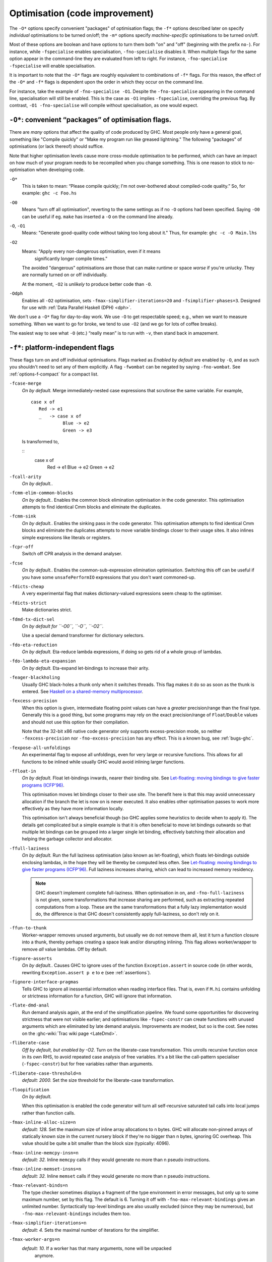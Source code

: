 .. _options-optimise:

Optimisation (code improvement)
-------------------------------

.. index::
   single: optimisation
   single: improvement, code

The ``-O*`` options specify convenient "packages" of optimisation flags;
the ``-f*`` options described later on specify *individual*
optimisations to be turned on/off; the ``-m*`` options specify
*machine-specific* optimisations to be turned on/off.

Most of these options are boolean and have options to turn them both "on" and
"off" (beginning with the prefix ``no-``). For instance, while ``-fspecialise``
enables specialisation, ``-fno-specialise`` disables it. When multiple flags for
the same option appear in the command-line they are evaluated from left to
right. For instance, ``-fno-specialise -fspecialise`` will enable
specialisation.

It is important to note that the ``-O*`` flags are roughly equivalent to
combinations of ``-f*`` flags. For this reason, the effect of the
``-O*`` and ``-f*`` flags is dependent upon the order in which they
occur on the command line.

For instance, take the example of ``-fno-specialise -O1``. Despite the
``-fno-specialise`` appearing in the command line, specialisation will
still be enabled. This is the case as ``-O1`` implies ``-fspecialise``,
overriding the previous flag. By contrast, ``-O1 -fno-specialise`` will
compile without specialisation, as one would expect.

.. _optimise-pkgs:

``-O*``: convenient “packages” of optimisation flags.
~~~~~~~~~~~~~~~~~~~~~~~~~~~~~~~~~~~~~~~~~~~~~~~~~~~~~

There are *many* options that affect the quality of code produced by
GHC. Most people only have a general goal, something like "Compile
quickly" or "Make my program run like greased lightning." The following
"packages" of optimisations (or lack thereof) should suffice.

Note that higher optimisation levels cause more cross-module
optimisation to be performed, which can have an impact on how much of
your program needs to be recompiled when you change something. This is
one reason to stick to no-optimisation when developing code.

``-O*``
    .. index::
       single: -O\* not specified

    This is taken to mean: “Please compile quickly; I'm not
    over-bothered about compiled-code quality.” So, for example:
    ``ghc -c Foo.hs``

``-O0``
    .. index::
       single: -O0

    Means "turn off all optimisation", reverting to the same settings as
    if no ``-O`` options had been specified. Saying ``-O0`` can be
    useful if eg. ``make`` has inserted a ``-O`` on the command line
    already.

``-O``, ``-O1``
    .. index::
       single: -O option
       single: -O1 option
       single: optimise; normally

    Means: "Generate good-quality code without taking too long about
    it." Thus, for example: ``ghc -c -O Main.lhs``

``-O2``
    .. index::
       single: -O2 option
       single: optimise; aggressively

    Means: "Apply every non-dangerous optimisation, even if it means
       significantly longer compile times."

    The avoided "dangerous" optimisations are those that can make
    runtime or space *worse* if you're unlucky. They are normally turned
    on or off individually.

    At the moment, ``-O2`` is *unlikely* to produce better code than
    ``-O``.

``-Odph``
    .. index::
       single: -Odph
       single: optimise; DPH

    Enables all ``-O2`` optimisation, sets
    ``-fmax-simplifier-iterations=20`` and ``-fsimplifier-phases=3``.
    Designed for use with :ref:`Data Parallel Haskell (DPH) <dph>`.

We don't use a ``-O*`` flag for day-to-day work. We use ``-O`` to get
respectable speed; e.g., when we want to measure something. When we want
to go for broke, we tend to use ``-O2`` (and we go for lots of coffee
breaks).

The easiest way to see what ``-O`` (etc.) “really mean” is to run with
``-v``, then stand back in amazement.

.. _options-f:

``-f*``: platform-independent flags
~~~~~~~~~~~~~~~~~~~~~~~~~~~~~~~~~~~

.. index::
   single: -f\* options (GHC)
   single: -fno-\* options (GHC)

These flags turn on and off individual optimisations. Flags marked as
*Enabled by default* are enabled by ``-O``, and as such you shouldn't
need to set any of them explicitly. A flag ``-fwombat`` can be negated
by saying ``-fno-wombat``. See :ref:`options-f-compact` for a compact
list.

``-fcase-merge``
    .. index::
       single: -fcase-merge

    *On by default.* Merge immediately-nested case expressions that
    scrutinse the same variable. For example,

    ::

          case x of
             Red -> e1
             _   -> case x of 
                      Blue -> e2
                      Green -> e3

    Is transformed to,

    ::
          case x of
             Red -> e1
             Blue -> e2
             Green -> e2

``-fcall-arity``
    .. index::
       single: -fcall-arity

    *On by default.*.

``-fcmm-elim-common-blocks``
    .. index::
       single: -felim-common-blocks

    *On by default.*. Enables the common block elimination optimisation
    in the code generator. This optimisation attempts to find identical
    Cmm blocks and eliminate the duplicates.

``-fcmm-sink``
    .. index::
       single: -fcmm-sink

    *On by default.*. Enables the sinking pass in the code generator.
    This optimisation attempts to find identical Cmm blocks and
    eliminate the duplicates attempts to move variable bindings closer
    to their usage sites. It also inlines simple expressions like
    literals or registers.

``-fcpr-off``
    .. index::
       single: -fcpr-Off

    Switch off CPR analysis in the demand analyser.

``-fcse``
    .. index::
       single: -fcse

    *On by default.*. Enables the common-sub-expression elimination
    optimisation. Switching this off can be useful if you have some
    ``unsafePerformIO`` expressions that you don't want commoned-up.

``-fdicts-cheap``
    .. index::
       single: -fdicts-cheap

    A very experimental flag that makes dictionary-valued expressions
    seem cheap to the optimiser.

``-fdicts-strict``
    .. index::
       single: -fdicts-strict

    Make dictionaries strict.

``-fdmd-tx-dict-sel``
    .. index::
       single: -fdmd-tx-dict-sel

    *On by default for ``-O0``, ``-O``, ``-O2``.*

    Use a special demand transformer for dictionary selectors.

``-fdo-eta-reduction``
    .. index::
       single: -fdo-eta-reduction

    *On by default.* Eta-reduce lambda expressions, if doing so gets rid
    of a whole group of lambdas.

``-fdo-lambda-eta-expansion``
    .. index::
       single: -fdo-lambda-eta-expansion

    *On by default.* Eta-expand let-bindings to increase their arity.

``-feager-blackholing``
    .. index::
       single: -feager-blackholing

    Usually GHC black-holes a thunk only when it switches threads. This
    flag makes it do so as soon as the thunk is entered. See `Haskell on
    a shared-memory
    multiprocessor <http://research.microsoft.com/en-us/um/people/simonpj/papers/parallel/>`__.

``-fexcess-precision``
    .. index::
       single: -fexcess-precision

    When this option is given, intermediate floating point values can
    have a *greater* precision/range than the final type. Generally this
    is a good thing, but some programs may rely on the exact
    precision/range of ``Float``/``Double`` values and should not use
    this option for their compilation.

    Note that the 32-bit x86 native code generator only supports
    excess-precision mode, so neither ``-fexcess-precision`` nor
    ``-fno-excess-precision`` has any effect. This is a known bug, see
    :ref:`bugs-ghc`.

``-fexpose-all-unfoldings``
    .. index::
       single: -fexpose-all-unfoldings

    An experimental flag to expose all unfoldings, even for very large
    or recursive functions. This allows for all functions to be inlined
    while usually GHC would avoid inlining larger functions.

``-ffloat-in``
    .. index::
       single: -ffloat-in

    *On by default.* Float let-bindings inwards, nearer their binding
    site. See `Let-floating: moving bindings to give faster programs
    (ICFP'96) <http://research.microsoft.com/en-us/um/people/simonpj/papers/float.ps.gz>`__.

    This optimisation moves let bindings closer to their use site. The
    benefit here is that this may avoid unnecessary allocation if the
    branch the let is now on is never executed. It also enables other
    optimisation passes to work more effectively as they have more
    information locally.

    This optimisation isn't always beneficial though (so GHC applies
    some heuristics to decide when to apply it). The details get
    complicated but a simple example is that it is often beneficial to
    move let bindings outwards so that multiple let bindings can be
    grouped into a larger single let binding, effectively batching their
    allocation and helping the garbage collector and allocator.

``-ffull-laziness``
    .. index::
       single: -ffull-laziness

    *On by default.* Run the full laziness optimisation (also known as
    let-floating), which floats let-bindings outside enclosing lambdas,
    in the hope they will be thereby be computed less often. See
    `Let-floating: moving bindings to give faster programs
    (ICFP'96) <http://research.microsoft.com/en-us/um/people/simonpj/papers/float.ps.gz>`__.
    Full laziness increases sharing, which can lead to increased memory
    residency.

    .. note::
       GHC doesn't implement complete full-laziness. When
       optimisation in on, and ``-fno-full-laziness`` is not given, some
       transformations that increase sharing are performed, such as
       extracting repeated computations from a loop. These are the same
       transformations that a fully lazy implementation would do, the
       difference is that GHC doesn't consistently apply full-laziness, so
       don't rely on it.

``-ffun-to-thunk``
    .. index::
       single: -ffun-to-thunk

    Worker-wrapper removes unused arguments, but usually we do not
    remove them all, lest it turn a function closure into a thunk,
    thereby perhaps creating a space leak and/or disrupting inlining.
    This flag allows worker/wrapper to remove *all* value lambdas. Off
    by default.

``-fignore-asserts``
    .. index::
       single: -fignore-asserts

    *On by default.*. Causes GHC to ignore uses of the function
    ``Exception.assert`` in source code (in other words, rewriting
    ``Exception.assert p e`` to ``e`` (see :ref:`assertions`).

``-fignore-interface-pragmas``
    .. index::
       single: -fignore-interface-pragmas

    Tells GHC to ignore all inessential information when reading
    interface files. That is, even if ``M.hi`` contains unfolding or
    strictness information for a function, GHC will ignore that
    information.

``-flate-dmd-anal``
    .. index::
       single: -flate-dmd-anal

    Run demand analysis again, at the end of the simplification
    pipeline. We found some opportunities for discovering strictness
    that were not visible earlier; and optimisations like
    ``-fspec-constr`` can create functions with unused arguments which
    are eliminated by late demand analysis. Improvements are modest, but
    so is the cost. See notes on the :ghc-wiki:`Trac wiki page <LateDmd>`.

``-fliberate-case``
    .. index::
       single: -fliberate-case

    *Off by default, but enabled by -O2.* Turn on the liberate-case
    transformation. This unrolls recursive function once in its own RHS,
    to avoid repeated case analysis of free variables. It's a bit like
    the call-pattern specialiser (``-fspec-constr``) but for free
    variables rather than arguments.

``-fliberate-case-threshold=n``
    .. index::
       single: -fliberate-case-threshold

    *default: 2000.* Set the size threshold for the liberate-case
    transformation.

``-floopification``
    .. index::
       single: -floopification

    *On by default.*

    When this optimisation is enabled the code generator will turn all
    self-recursive saturated tail calls into local jumps rather than
    function calls.

``-fmax-inline-alloc-size=n``
    .. index::
       single: -fmax-inline-alloc-size

    *default: 128.* Set the maximum size of inline array allocations to n bytes.
    GHC will allocate non-pinned arrays of statically known size in the current
    nursery block if they're no bigger than n bytes, ignoring GC overheap. This
    value should be quite a bit smaller than the block size (typically: 4096).

``-fmax-inline-memcpy-insn=n``
    .. index::
       single: -fmax-inline-memcpy-insn

    *default: 32.* Inline ``memcpy`` calls if they would generate no more than n pseudo
    instructions.

``-fmax-inline-memset-insns=n``
    .. index::
       single: -fmax-inline-memset-insns

    *default: 32.* Inline ``memset`` calls if they would generate no more than n pseudo
    instructions.

``-fmax-relevant-binds=n``
    .. index::
       single: -fmax-relevant-bindings

    The type checker sometimes displays a fragment of the type
    environment in error messages, but only up to some maximum number,
    set by this flag. The default is 6. Turning it off with
    ``-fno-max-relevant-bindings`` gives an unlimited number.
    Syntactically top-level bindings are also usually excluded (since
    they may be numerous), but ``-fno-max-relevant-bindings`` includes
    them too.

``-fmax-simplifier-iterations=n``
    .. index::
       single: -fmax-simplifier-iterations

    *default: 4.* Sets the maximal number of iterations for the simplifier.

``-fmax-worker-args=n``
    .. index::
       single: -fmax-worker-args

    *default: 10.* If a worker has that many arguments, none will be unpacked
     anymore.

``-fno-opt-coercion``
    .. index::
       single: -fno-opt-coercion

    Turn off the coercion optimiser.

``-fno-pre-inlining``
    .. index::
       single: -fno-pre-inlining

    Turn off pre-inlining.

``-fno-state-hack``
    .. index::
       single: -fno-state-hack

    Turn off the "state hack" whereby any lambda with a ``State#`` token
    as argument is considered to be single-entry, hence it is considered
    OK to inline things inside it. This can improve performance of IO
    and ST monad code, but it runs the risk of reducing sharing.

``-fomit-interface-pragmas``
    .. index::
       single: -fomit-interface-pragmas

    Tells GHC to omit all inessential information from the interface
    file generated for the module being compiled (say M). This means
    that a module importing M will see only the *types* of the functions
    that M exports, but not their unfoldings, strictness info, etc.
    Hence, for example, no function exported by M will be inlined into
    an importing module. The benefit is that modules that import M will
    need to be recompiled less often (only when M's exports change their
    type, not when they change their implementation).

``-fomit-yields``
    .. index::
       single: -fomit-yields

    *On by default.* Tells GHC to omit heap checks when no allocation is
    being performed. While this improves binary sizes by about 5%, it
    also means that threads run in tight non-allocating loops will not
    get preempted in a timely fashion. If it is important to always be
    able to interrupt such threads, you should turn this optimization
    off. Consider also recompiling all libraries with this optimization
    turned off, if you need to guarantee interruptibility.

``-fpedantic-bottoms``
    .. index::
       single: -fpedantic-bottoms

    Make GHC be more precise about its treatment of bottom (but see also
    ``-fno-state-hack``). In particular, stop GHC eta-expanding through
    a case expression, which is good for performance, but bad if you are
    using ``seq`` on partial applications.

``-fregs-graph``
    .. index::
       single: -fregs-graph

    *Off by default due to a performance regression bug. Only applies in
    combination with the native code generator.* Use the graph colouring
    register allocator for register allocation in the native code
    generator. By default, GHC uses a simpler, faster linear register
    allocator. The downside being that the linear register allocator
    usually generates worse code.

``-fregs-iterative``
    .. index::
       single: -fregs-iterative

    *Off by default, only applies in combination with the native code
    generator.* Use the iterative coalescing graph colouring register
    allocator for register allocation in the native code generator. This
    is the same register allocator as the ``-fregs-graph`` one but also
    enables iterative coalescing during register allocation.

``-fsimplifier-phases=n``
    .. index::
       single: -fsimplifier-phases

    *default: 2.* Set the number of phases for the simplifier. Ignored
    with -O0.

``-fsimpl-tick-factor=n``
    .. index::
       single: -fsimpl-tick-factor

    *default: 100.* GHC's optimiser can diverge if you write rewrite rules
    (:ref:`rewrite-rules`) that don't terminate, or (less satisfactorily)
    if you code up recursion through data types (:ref:`bugs-ghc`). To
    avoid making the compiler fall into an infinite loop, the optimiser
    carries a "tick count" and stops inlining and applying rewrite rules
    when this count is exceeded. The limit is set as a multiple of the
    program size, so bigger programs get more ticks. The
    ``-fsimpl-tick-factor`` flag lets you change the multiplier. The
    default is 100; numbers larger than 100 give more ticks, and numbers
    smaller than 100 give fewer.

    If the tick-count expires, GHC summarises what simplifier steps it
    has done; you can use ``-fddump-simpl-stats`` to generate a much
    more detailed list. Usually that identifies the loop quite
    accurately, because some numbers are very large.

``-fspec-constr``
    .. index::
       single: -fspec-constr

    *Off by default, but enabled by -O2.* Turn on call-pattern
    specialisation; see `Call-pattern specialisation for Haskell
    programs <http://research.microsoft.com/en-us/um/people/simonpj/papers/spec-constr/index.htm>`__.

    This optimisation specializes recursive functions according to their
    argument "shapes". This is best explained by example so consider:

    ::

        last :: [a] -> a
        last [] = error "last"
        last (x : []) = x
        last (x : xs) = last xs

    In this code, once we pass the initial check for an empty list we
    know that in the recursive case this pattern match is redundant. As
    such ``-fspec-constr`` will transform the above code to:

    ::

        last :: [a] -> a
        last []       = error "last"
        last (x : xs) = last' x xs
            where
              last' x []       = x
              last' x (y : ys) = last' y ys

    As well avoid unnecessary pattern matching it also helps avoid
    unnecessary allocation. This applies when a argument is strict in
    the recursive call to itself but not on the initial entry. As strict
    recursive branch of the function is created similar to the above
    example.

    It is also possible for library writers to instruct GHC to perform
    call-pattern specialisation extremely aggressively. This is
    necessary for some highly optimized libraries, where we may want to
    specialize regardless of the number of specialisations, or the size
    of the code. As an example, consider a simplified use-case from the
    ``vector`` library:

    ::

        import GHC.Types (SPEC(..))

        foldl :: (a -> b -> a) -> a -> Stream b -> a
        {-# INLINE foldl #-}
        foldl f z (Stream step s _) = foldl_loop SPEC z s
          where
            foldl_loop !sPEC z s = case step s of
                                    Yield x s' -> foldl_loop sPEC (f z x) s'
                                    Skip       -> foldl_loop sPEC z s'
                                    Done       -> z

    Here, after GHC inlines the body of ``foldl`` to a call site, it
    will perform call-pattern specialisation very aggressively on
    ``foldl_loop`` due to the use of ``SPEC`` in the argument of the
    loop body. ``SPEC`` from ``GHC.Types`` is specifically recognised by
    the compiler.

    (NB: it is extremely important you use ``seq`` or a bang pattern on
    the ``SPEC`` argument!)

    In particular, after inlining this will expose ``f`` to the loop
    body directly, allowing heavy specialisation over the recursive
    cases.

``-fspec-constr-count=n``
    .. index::
       single: -fspec-constr-count

    *default: 3.* Set the maximum number of specialisations that will be created for
    any one function by the SpecConstr transformation.

``-fspec-constr-threshold=n``
    .. index::
       single: -fspec-constr-threshold

    *default: 2000.* Set the size threshold for the SpecConstr transformation.

``-fspecialise``
    .. index::
       single: -fspecialise

    *On by default.* Specialise each type-class-overloaded function
    defined in this module for the types at which it is called in this
    module. If ``-fcross-module-specialise`` is set imported functions
    that have an INLINABLE pragma (:ref:`inlinable-pragma`) will be
    specialised as well.

``-fcross-module-specialise``
    .. index::
       single: -fcross-module-specialise

    *On by default.* Specialise ``INLINABLE`` (:ref:`inlinable-pragma`)
    type-class-overloaded functions imported from other modules for the types at
    which they are called in this module. Note that specialisation must be
    enabled (by ``-fspecialise``) for this to have any effect.

``-fstatic-argument-transformation``
    .. index::
       single: -fstatic-argument-transformation

    Turn on the static argument transformation, which turns a recursive
    function into a non-recursive one with a local recursive loop. See
    Chapter 7 of `Andre Santos's PhD
    thesis <http://research.microsoft.com/en-us/um/people/simonpj/papers/santos-thesis.ps.gz>`__

``-fstrictness``
    .. index::
       single: -fstrictness

    *On by default.*. Switch on the strictness analyser. There is a very
    old paper about GHC's strictness analyser, `Measuring the
    effectiveness of a simple strictness
    analyser <http://research.microsoft.com/en-us/um/people/simonpj/papers/simple-strictnes-analyser.ps.gz>`__,
    but the current one is quite a bit different.

    The strictness analyser figures out when arguments and variables in
    a function can be treated 'strictly' (that is they are always
    evaluated in the function at some point). This allow GHC to apply
    certain optimisations such as unboxing that otherwise don't apply as
    they change the semantics of the program when applied to lazy
    arguments.

``-fstrictness-before=⟨n⟩``
    .. index::
       single: -fstrictness-before

    Run an additional strictness analysis before simplifier phase ⟨n⟩.

``-funbox-small-strict-fields``
    .. index::
       single: -funbox-small-strict-fields
       single: strict constructor fields
       single: constructor fields, strict

    *On by default.*. This option causes all constructor fields which
    are marked strict (i.e. “!”) and which representation is smaller or
    equal to the size of a pointer to be unpacked, if possible. It is
    equivalent to adding an ``UNPACK`` pragma (see :ref:`unpack-pragma`)
    to every strict constructor field that fulfils the size restriction.

    For example, the constructor fields in the following data types

    ::

        data A = A !Int
        data B = B !A
        newtype C = C B
        data D = D !C

    would all be represented by a single ``Int#`` (see
    :ref:`primitives`) value with ``-funbox-small-strict-fields``
    enabled.

    This option is less of a sledgehammer than
    ``-funbox-strict-fields``: it should rarely make things worse. If
    you use ``-funbox-small-strict-fields`` to turn on unboxing by
    default you can disable it for certain constructor fields using the
    ``NOUNPACK`` pragma (see :ref:`nounpack-pragma`).

    Note that for consistency ``Double``, ``Word64``, and ``Int64``
    constructor fields are unpacked on 32-bit platforms, even though
    they are technically larger than a pointer on those platforms.

``-funbox-strict-fields``
    .. index::
       single: -funbox-strict-fields
       single: strict constructor fields
       single: constructor fields, strict

    This option causes all constructor fields which are marked strict
    (i.e. “!”) to be unpacked if possible. It is equivalent to adding an
    ``UNPACK`` pragma to every strict constructor field (see
    :ref:`unpack-pragma`).

    This option is a bit of a sledgehammer: it might sometimes make
    things worse. Selectively unboxing fields by using ``UNPACK``
    pragmas might be better. An alternative is to use
    ``-funbox-strict-fields`` to turn on unboxing by default but disable
    it for certain constructor fields using the ``NOUNPACK`` pragma (see
    :ref:`nounpack-pragma`).

``-funfolding-creation-threshold=n``
    .. index::
       single: -funfolding-creation-threshold
       single: inlining, controlling
       single: unfolding, controlling

    *default: 750.* Governs the maximum size that GHC will allow a
    function unfolding to be. (An unfolding has a “size” that reflects
    the cost in terms of “code bloat” of expanding (aka inlining) that
    unfolding at a call site. A bigger function would be assigned a
    bigger cost.)

    Consequences: (a) nothing larger than this will be inlined (unless
    it has an INLINE pragma); (b) nothing larger than this will be
    spewed into an interface file.

    Increasing this figure is more likely to result in longer compile
    times than faster code. The ``-funfolding-use-threshold`` is more
    useful.

``-funfolding-dict-discount=n``
    .. index::
       single: -funfolding-dict-discount
       single: inlining, controlling
       single: unfolding, controlling

    Default: 30

``-funfolding-fun-discount=n``
    .. index::
       single: -funfolding-fun-discount
       single: inlining, controlling
       single: unfolding, controlling

    Default: 60

``-funfolding-keeness-factor=n``
    .. index::
       single: -funfolding-keeness-factor
       single: inlining, controlling
       single: unfolding, controlling

    Default: 1.5

``-funfolding-use-threshold=n``
    .. index::
       single: -funfolding-use-threshold
       single: inlining, controlling
       single: unfolding, controlling

    *default: 60.* This is the magic cut-off figure for unfolding (aka
    inlining): below this size, a function definition will be unfolded
    at the call-site, any bigger and it won't. The size computed for a
    function depends on two things: the actual size of the expression
    minus any discounts that apply depending on the context into which
    the expression is to be inlined.

    The difference between this and ``-funfolding-creation-threshold``
    is that this one determines if a function definition will be inlined
    *at a call site*. The other option determines if a function
    definition will be kept around at all for potential inlining.

``-fvectorisation-avoidance``
    .. index::
       single: -fvectorisation-avoidance

    Part of :ref:`Data Parallel Haskell (DPH) <dph>`.

    *On by default.* Enable the *vectorisation* avoidance optimisation.
    This optimisation only works when used in combination with the
    ``-fvectorise`` transformation.

    While vectorisation of code using DPH is often a big win, it can
    also produce worse results for some kinds of code. This optimisation
    modifies the vectorisation transformation to try to determine if a
    function would be better of unvectorised and if so, do just that.

``-fvectorise``
    .. index::
       single: -fvectorise

    Part of :ref:`Data Parallel Haskell (DPH) <dph>`.

    *Off by default.* Enable the *vectorisation* optimisation
    transformation. This optimisation transforms the nested data
    parallelism code of programs using DPH into flat data parallelism.
    Flat data parallel programs should have better load balancing,
    enable SIMD parallelism and friendlier cache behaviour.
